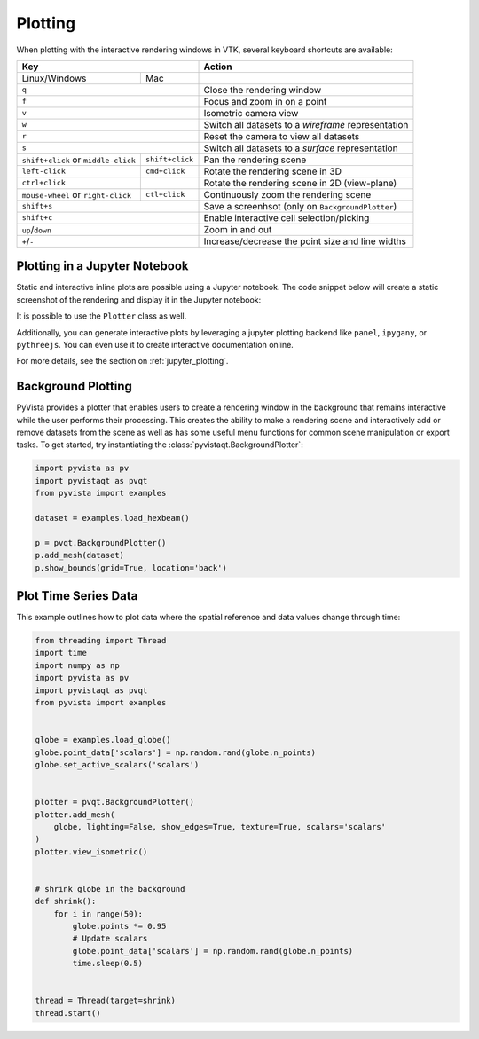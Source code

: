 .. _plotting_ref:

Plotting
--------

When plotting with the interactive rendering windows in VTK, several keyboard
shortcuts are available:

+-------------------------------------+-----------------+-----------------------------------------------------+
| Key                                                   | Action                                              |
+=====================================+=================+=====================================================+
| Linux/Windows                       | Mac             |                                                     |
+-------------------------------------+-----------------+-----------------------------------------------------+
| ``q``                                                 | Close the rendering window                          |
+-------------------------------------+-----------------+-----------------------------------------------------+
| ``f``                                                 | Focus and zoom in on a point                        |
+-------------------------------------+-----------------+-----------------------------------------------------+
| ``v``                                                 | Isometric camera view                               |
+-------------------------------------+-----------------+-----------------------------------------------------+
| ``w``                                                 | Switch all datasets to a `wireframe` representation |
+-------------------------------------+-----------------+-----------------------------------------------------+
| ``r``                                                 | Reset the camera to view all datasets               |
+-------------------------------------+-----------------+-----------------------------------------------------+
| ``s``                                                 | Switch all datasets to a `surface` representation   |
+-------------------------------------+-----------------+-----------------------------------------------------+
| ``shift+click`` or ``middle-click`` | ``shift+click`` | Pan the rendering scene                             |
+-------------------------------------+-----------------+-----------------------------------------------------+
| ``left-click``                      | ``cmd+click``   | Rotate the rendering scene in 3D                    |
+-------------------------------------+-----------------+-----------------------------------------------------+
| ``ctrl+click``                      |                 | Rotate the rendering scene in 2D (view-plane)       |
+-------------------------------------+-----------------+-----------------------------------------------------+
| ``mouse-wheel`` or ``right-click``  | ``ctl+click``   | Continuously zoom the rendering scene               |
+-------------------------------------+-----------------+-----------------------------------------------------+
| ``shift+s``                                           | Save a screenhsot (only on ``BackgroundPlotter``)   |
+-------------------------------------+-----------------+-----------------------------------------------------+
| ``shift+c``                                           | Enable interactive cell selection/picking           |
+-------------------------------------+-----------------+-----------------------------------------------------+
| ``up``/``down``                                       | Zoom in and out                                     |
+-------------------------------------+-----------------+-----------------------------------------------------+
| ``+``/``-``                                           | Increase/decrease the point size and line widths    |
+-------------------------------------+-----------------+-----------------------------------------------------+


Plotting in a Jupyter Notebook
~~~~~~~~~~~~~~~~~~~~~~~~~~~~~~
Static and interactive inline plots are possible using a Jupyter
notebook.  The code snippet below will create a static screenshot of
the rendering and display it in the Jupyter notebook:


.. jupyter-execute::

    import pyvista as pv

    sphere = pv.Sphere()
    sphere.plot(jupyter_backend='static')


It is possible to use the ``Plotter`` class as well.

.. jupyter-execute::

    plotter = pv.Plotter(notebook=True)
    plotter.add_mesh(sphere)
    plotter.show(jupyter_backend='static')

Additionally, you can generate interactive plots by leveraging a
jupyter plotting backend like ``panel``, ``ipygany``, or
``pythreejs``.  You can even use it to create interactive
documentation online.

.. jupyter-execute::

    plotter = pv.Plotter(window_size=(600, 400))
    plotter.background_color = 'w'
    plotter.enable_anti_aliasing()
    plotter.add_mesh(sphere, color='tan', show_edges=True)
    plotter.show(jupyter_backend='pythreejs')

For more details, see the section on :ref:`jupyter_plotting`.


Background Plotting
~~~~~~~~~~~~~~~~~~~

PyVista provides a plotter that enables users to create a rendering
window in the background that remains interactive while the user
performs their processing. This creates the ability to make a
rendering scene and interactively add or remove datasets from the
scene as well as has some useful menu functions for common scene
manipulation or export tasks. To get started, try instantiating the
:class:`pyvistaqt.BackgroundPlotter`:

.. code:: python

    import pyvista as pv
    import pyvistaqt as pvqt
    from pyvista import examples

    dataset = examples.load_hexbeam()

    p = pvqt.BackgroundPlotter()
    p.add_mesh(dataset)
    p.show_bounds(grid=True, location='back')



Plot Time Series Data
~~~~~~~~~~~~~~~~~~~~~

This example outlines how to plot data where the spatial reference and data
values change through time:


.. code-block:: python

    from threading import Thread
    import time
    import numpy as np
    import pyvista as pv
    import pyvistaqt as pvqt
    from pyvista import examples


    globe = examples.load_globe()
    globe.point_data['scalars'] = np.random.rand(globe.n_points)
    globe.set_active_scalars('scalars')


    plotter = pvqt.BackgroundPlotter()
    plotter.add_mesh(
        globe, lighting=False, show_edges=True, texture=True, scalars='scalars'
    )
    plotter.view_isometric()


    # shrink globe in the background
    def shrink():
        for i in range(50):
            globe.points *= 0.95
            # Update scalars
            globe.point_data['scalars'] = np.random.rand(globe.n_points)
            time.sleep(0.5)


    thread = Thread(target=shrink)
    thread.start()

.. figure:: ../../images/gifs/shrink-globe.gif

